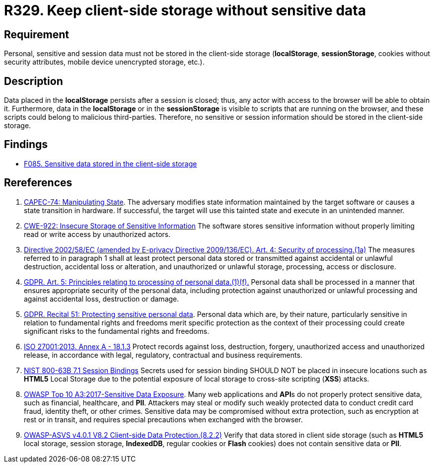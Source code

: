 :slug: rules/329/
:category: data
:description: This requirement establishes the importance of avoiding the storage of sensitive information in the client-side storage.
:keywords: Local, Session, Storage, ASVS, CAPEC, GDPR, ISO, NIST, OWASP, Rules, Ethical Hacking, Pentesting
:rules: yes

= R329. Keep client-side storage without sensitive data

== Requirement

Personal, sensitive and session data must not be stored in the client-side
storage
(*localStorage*, *sessionStorage*, cookies without security attributes, mobile
device unencrypted storage, etc.).

== Description

Data placed in the *localStorage* persists after a session is closed;
thus, any actor with access to the browser will be able to obtain it.
Furthermore, data in the *localStorage* or in the *sessionStorage* is visible to
scripts that are running on the browser,
and these scripts could belong to malicious third-parties.
Therefore, no sensitive or session information should be stored in the
client-side storage.

== Findings

* [inner]#link:/findings/085/[F085. Sensitive data stored in the client-side storage]#

== Rereferences

. [[r1]] link:http://capec.mitre.org/data/definitions/74.html[CAPEC-74: Manipulating State].
The adversary modifies state information maintained by the target software or
causes a state transition in hardware.
If successful, the target will use this tainted state and execute in an
unintended manner.

. [[r2]] link:https://cwe.mitre.org/data/definitions/922.html[CWE-922: Insecure Storage of Sensitive Information]
The software stores sensitive information without properly limiting read or
write access by unauthorized actors.

. [[r3]] link:https://eur-lex.europa.eu/legal-content/EN/TXT/PDF/?uri=CELEX:02002L0058-20091219[Directive 2002/58/EC (amended by E-privacy Directive 2009/136/EC).
Art. 4: Security of processing.(1a)]
The measures referred to in paragraph 1 shall at least protect personal data
stored or transmitted against accidental or unlawful destruction,
accidental loss or alteration,
and unauthorized or unlawful storage, processing, access or disclosure.

. [[r4]] link:https://gdpr-info.eu/art-5-gdpr/[GDPR. Art. 5: Principles relating to processing of personal data.(1)(f).]
Personal data shall be processed in a manner that ensures appropriate security
of the personal data,
including protection against unauthorized or unlawful processing and against
accidental loss, destruction or damage.

. [[r5]] link:https://gdpr-info.eu/recitals/no-51/[GDPR. Recital 51: Protecting sensitive personal data].
Personal data which are, by their nature, particularly sensitive in relation to
fundamental rights and freedoms merit specific protection as the context of
their processing could create significant risks to the fundamental rights and
freedoms.

. [[r6]] link:https://www.iso.org/obp/ui/#iso:std:54534:en[ISO 27001:2013. Annex A - 18.1.3]
Protect records against loss, destruction, forgery, unauthorized access and
unauthorized release,
in accordance with legal, regulatory, contractual and business requirements.

. [[r7]] link:https://pages.nist.gov/800-63-3/sp800-63b.html[NIST 800-63B 7.1 Session Bindings]
Secrets used for session binding SHOULD NOT be placed in insecure locations
such as *HTML5* Local Storage due to the potential exposure of local storage to
cross-site scripting (*XSS*) attacks.

. [[r8]] link:https://owasp.org/www-project-top-ten/OWASP_Top_Ten_2017/Top_10-2017_A3-Sensitive_Data_Exposure[OWASP Top 10 A3:2017-Sensitive Data Exposure].
Many web applications and **API**s do not properly protect sensitive data,
such as financial, healthcare, and *PII*.
Attackers may steal or modify such weakly protected data to conduct credit card
fraud, identity theft, or other crimes.
Sensitive data may be compromised without extra protection,
such as encryption at rest or in transit, and requires special precautions when
exchanged with the browser.

. [[r9]] link:https://owasp.org/www-project-application-security-verification-standard/[OWASP-ASVS v4.0.1
V8.2 Client-side Data Protection.(8.2.2)]
Verify that data stored in client side storage (such as *HTML5* local storage,
session storage, **IndexedDB**, regular cookies or *Flash* cookies) does not
contain sensitive data or *PII*.
